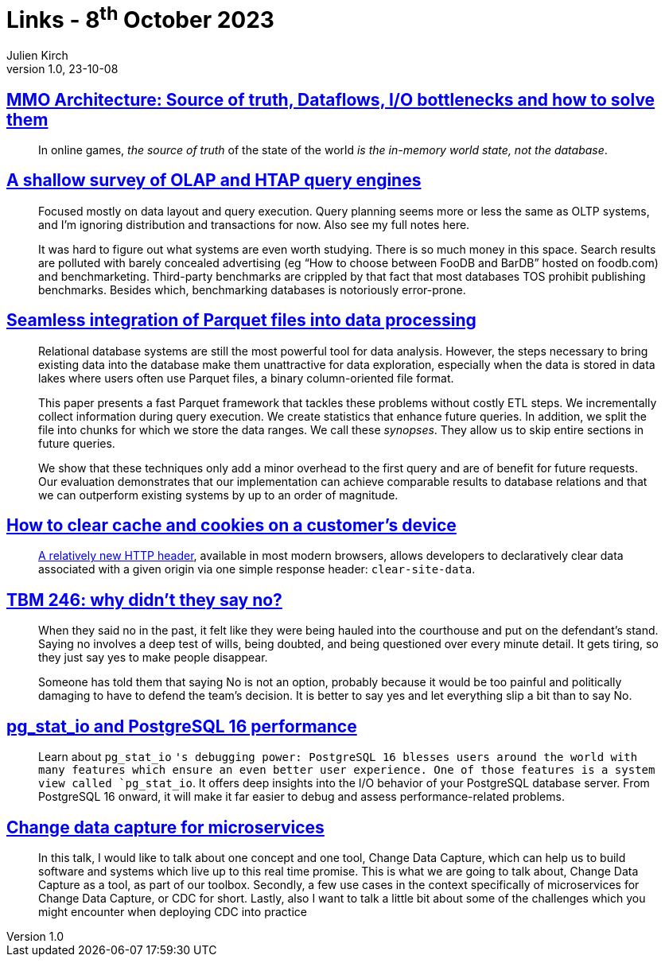 = Links - 8^th^ October 2023
Julien Kirch
v1.0, 23-10-08
:article_lang: en
:figure-caption!:
:article_description: MMO architecture, OLAP query engines, integrating Parquet files, clearing browsers caches, not saying no, io info in PotstgreSQL 16, change data capture

== link:https://prdeving.wordpress.com/2023/09/29/mmo-architecture-source-of-truth-dataflows-i-o-bottlenecks-and-how-to-solve-them/[MMO Architecture: Source of truth, Dataflows, I/O bottlenecks and how to solve them]

[quote]
____
In online games, _the source of truth_ of the state of the world _is the in-memory world state, not the database_.
____

== link:https://www.scattered-thoughts.net/writing/a-shallow-survey-of-olap-and-htap-query-engines[A shallow survey of OLAP and HTAP query engines]

[quote]
____
Focused mostly on data layout and query execution. Query planning seems more or less the same as OLTP systems, and I`'m ignoring distribution and transactions for now. Also see my full notes here.

It was hard to figure out what systems are even worth studying. There is so much money in this space. Search results are polluted with barely concealed advertising (eg "`How to choose between FooDB and BarDB`" hosted on foodb.com) and benchmarketing. Third-party benchmarks are crippled by that fact that most databases TOS prohibit publishing benchmarks. Besides which, benchmarking databases is notoriously error-prone.
____

== link:https://dl.gi.de/server/api/core/bitstreams/9c8435ee-d478-4b0e-9e3f-94f39a9e7090/content[Seamless integration of Parquet files into data processing]

[quote]
____
Relational database systems are still the most powerful tool for data analysis. However, the steps necessary to bring existing data into the database make them unattractive for data exploration, especially when the data is stored in data lakes where users often use Parquet files, a binary column-oriented file format.

This paper presents a fast Parquet framework that tackles these problems without costly ETL steps. We incrementally collect information during query execution. We create statistics that enhance future queries. In addition, we split the file into chunks for which we store the data ranges. We call these _synopses_. They allow us to skip entire sections in future queries.

We show that these techniques only add a minor overhead to the first query and are of benefit for future requests. Our evaluation demonstrates that our implementation can achieve comparable results to database relations and that we can outperform existing systems by up to an order of magnitude.
____

== link:https://csswizardry.com/2023/10/clear-cache-on-customer-device/[How to clear cache and cookies on a customer`'s device]

[quote]
____
link:https://developer.mozilla.org/en-US/docs/Web/HTTP/Headers/Clear-Site-Data[A relatively new HTTP header], available in most modern browsers, allows developers to declaratively clear data associated with a given origin via one simple response header: `+clear-site-data+`.
____

== link:https://cutlefish.substack.com/p/tbm-246-why-didnt-they-say-no[TBM 246: why didn`'t they say no?]

[quote]
____
When they said no in the past, it felt like they were being hauled into the courthouse and put on the defendant`'s stand. Saying no involves a deep test of wills, being doubted, and being questioned over every minute detail. It gets tiring, so they just say yes to make people disappear.

Someone has told them that saying No is not an option, probably because it would be too painful and politically damaging to have to defend the team`'s decision. It is better to say yes and let everything slip a bit than to say No.
____

== link:https://www.cybertec-postgresql.com/en/pg_stat_io-postgresql-16-performance/[pg_stat_io and PostgreSQL 16 performance]

[quote]
____
Learn about `+pg_stat_io+` `'s debugging power: PostgreSQL 16 blesses users around the world with many features which ensure an even better user experience. One of those features is a system view called `+pg_stat_io+`. It offers deep insights into the I/O behavior of your PostgreSQL database server. From PostgreSQL 16 onward, it will make it far easier to debug and assess performance-related problems.
____

== link:https://www.infoq.com/presentations/cdc-microservices/[Change data capture for microservices]

[quote]
____
In this talk, I would like to talk about one concept and one tool, Change Data Capture, which can help us to build software and systems which live up to this real time promise. This is what we are going to talk about, Change Data Capture as a tool, as part of our toolbox. Secondly, a few use cases in the context specifically of microservices for Change Data Capture, or CDC for short. Lastly, also I want to talk a little bit about some of the challenges which you might encounter when deploying CDC into practice
____

